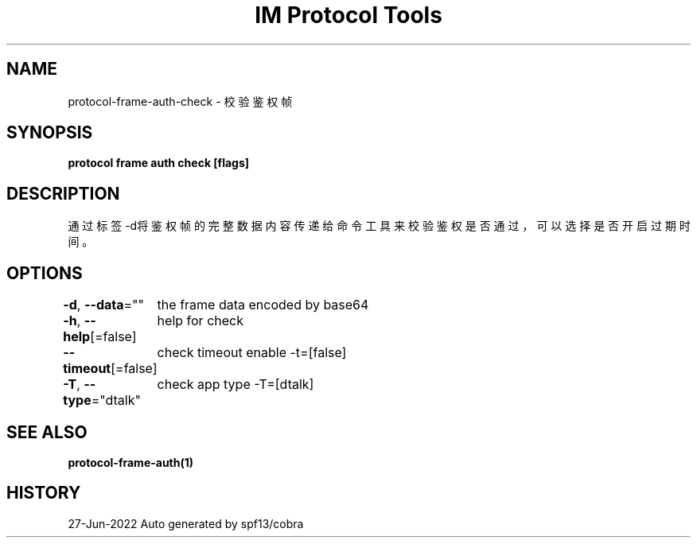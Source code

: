 .nh
.TH "IM Protocol Tools" "1" "Jun 2022" "Auto generated by spf13/cobra" ""

.SH NAME
.PP
protocol-frame-auth-check - 校验鉴权帧


.SH SYNOPSIS
.PP
\fBprotocol frame auth check [flags]\fP


.SH DESCRIPTION
.PP
通过标签-d将鉴权帧的完整数据内容传递给命令工具来校验鉴权是否通过，可以选择是否开启过期时间。


.SH OPTIONS
.PP
\fB-d\fP, \fB--data\fP=""
	the frame data encoded by base64

.PP
\fB-h\fP, \fB--help\fP[=false]
	help for check

.PP
\fB--timeout\fP[=false]
	check timeout enable -t=[false]

.PP
\fB-T\fP, \fB--type\fP="dtalk"
	check app type -T=[dtalk]


.SH SEE ALSO
.PP
\fBprotocol-frame-auth(1)\fP


.SH HISTORY
.PP
27-Jun-2022 Auto generated by spf13/cobra
